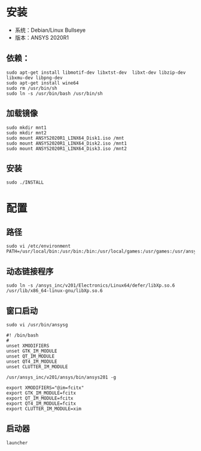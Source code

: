 * 安装
  - 系统：Debian/Linux Bullseye
  - 版本：ANSYS 2020R1
** 依赖：
    #+begin_src 
    sudo apt-get install libmotif-dev libxtst-dev  libxt-dev libzip-dev libxmu-dev libpng-dev 
    sudo apt-get install wine64
    sudo rm /usr/bin/sh
    sudo ln -s /usr/bin/bash /usr/bin/sh
    #+end_src
** 加载镜像
   #+begin_src 
   sudo mkdir mnt1
   sudo mkdir mnt2
   sudo mount ANSYS2020R1_LINX64_Disk1.iso /mnt
   sudo mount ANSYS2020R1_LINX64_Disk2.iso /mnt1
   sudo mount ANSYS2020R1_LINX64_Disk3.iso /mnt2
   #+end_src
** 安装
   #+begin_src 
   sudo ./INSTALL
   #+end_src
* 配置
** 路径
   #+begin_src 
   sudo vi /etc/environment
   PATH=/usr/local/bin:/usr/bin:/bin:/usr/local/games:/usr/games:/usr/ansys_inc/v201/ansys/bin
   #+end_src
** 动态链接程序
    #+begin_src 
    sudo ln -s /ansys_inc/v201/Electronics/Linux64/defer/libXp.so.6 /usr/lib/x86_64-linux-gnu/libXp.so.6
    #+end_src
** 窗口启动
    #+begin_src 
    sudo vi /usr/bin/ansysg
    
    #! /bin/bash
    #
    unset XMODIFIERS
    unset GTK_IM_MODULE
    unset QT_IM_MODULE
    unset QT4_IM_MODULE
    unset CLUTTER_IM_MODULE

    /usr/ansys_inc/v201/ansys/bin/ansys201 -g

    export XMODIFIERS="@im=fcitx"
    export GTK_IM_MODULE=fcitx
    export QT_IM_MODULE=fcitx
    export QT4_IM_MODULE=fcitx
    export CLUTTER_IM_MODULE=xim
    #+end_src
** 启动器
   #+begin_src 
   launcher
   #+end_src
   